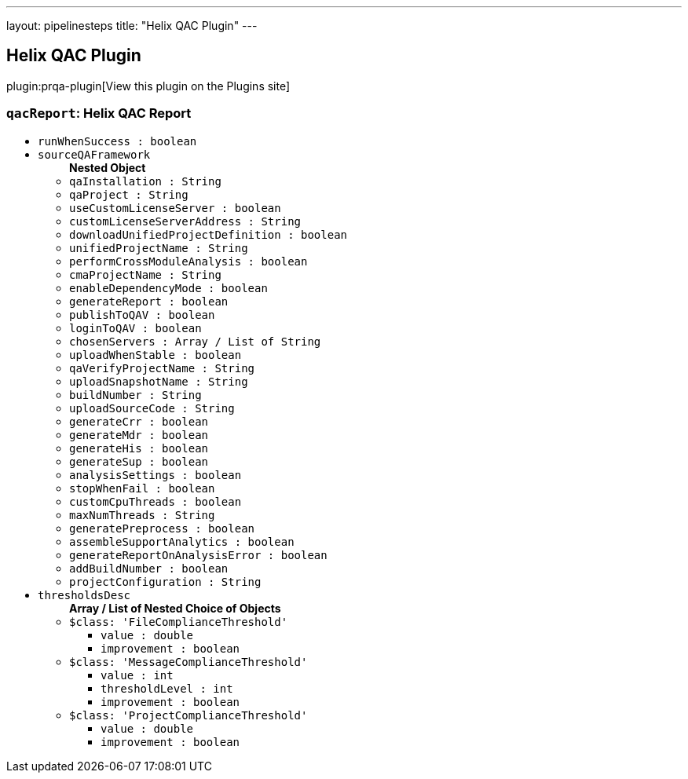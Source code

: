 ---
layout: pipelinesteps
title: "Helix QAC Plugin"
---

:notitle:
:description:
:author:
:email: jenkinsci-users@googlegroups.com
:sectanchors:
:toc: left
:compat-mode!:

== Helix QAC Plugin

plugin:prqa-plugin[View this plugin on the Plugins site]

=== `qacReport`: Helix QAC Report
++++
<ul><li><code>runWhenSuccess : boolean</code>
</li>
<li><code>sourceQAFramework</code>
<ul><b>Nested Object</b>
<li><code>qaInstallation : String</code>
</li>
<li><code>qaProject : String</code>
</li>
<li><code>useCustomLicenseServer : boolean</code>
</li>
<li><code>customLicenseServerAddress : String</code>
</li>
<li><code>downloadUnifiedProjectDefinition : boolean</code>
</li>
<li><code>unifiedProjectName : String</code>
</li>
<li><code>performCrossModuleAnalysis : boolean</code>
</li>
<li><code>cmaProjectName : String</code>
</li>
<li><code>enableDependencyMode : boolean</code>
</li>
<li><code>generateReport : boolean</code>
</li>
<li><code>publishToQAV : boolean</code>
</li>
<li><code>loginToQAV : boolean</code>
</li>
<li><code>chosenServers : Array / List of String</code>
<ul></ul></li>
<li><code>uploadWhenStable : boolean</code>
</li>
<li><code>qaVerifyProjectName : String</code>
</li>
<li><code>uploadSnapshotName : String</code>
</li>
<li><code>buildNumber : String</code>
</li>
<li><code>uploadSourceCode : String</code>
</li>
<li><code>generateCrr : boolean</code>
</li>
<li><code>generateMdr : boolean</code>
</li>
<li><code>generateHis : boolean</code>
</li>
<li><code>generateSup : boolean</code>
</li>
<li><code>analysisSettings : boolean</code>
</li>
<li><code>stopWhenFail : boolean</code>
</li>
<li><code>customCpuThreads : boolean</code>
</li>
<li><code>maxNumThreads : String</code>
</li>
<li><code>generatePreprocess : boolean</code>
</li>
<li><code>assembleSupportAnalytics : boolean</code>
</li>
<li><code>generateReportOnAnalysisError : boolean</code>
</li>
<li><code>addBuildNumber : boolean</code>
</li>
<li><code>projectConfiguration : String</code>
</li>
</ul></li>
<li><code>thresholdsDesc</code>
<ul><b>Array / List of Nested Choice of Objects</b>
<li><code>$class: 'FileComplianceThreshold'</code><div>
<ul><li><code>value : double</code>
</li>
<li><code>improvement : boolean</code>
</li>
</ul></div></li>
<li><code>$class: 'MessageComplianceThreshold'</code><div>
<ul><li><code>value : int</code>
</li>
<li><code>thresholdLevel : int</code>
</li>
<li><code>improvement : boolean</code>
</li>
</ul></div></li>
<li><code>$class: 'ProjectComplianceThreshold'</code><div>
<ul><li><code>value : double</code>
</li>
<li><code>improvement : boolean</code>
</li>
</ul></div></li>
</ul></li>
</ul>


++++

